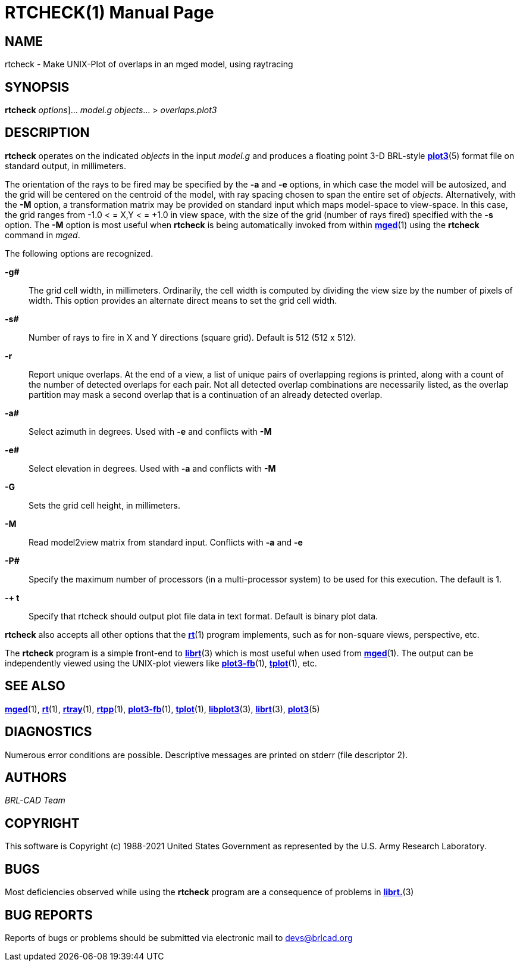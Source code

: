= RTCHECK(1)
BRL-CAD Team
:doctype: manpage
:man manual: BRL-CAD User Commands
:man source: BRL-CAD
:page-layout: base

== NAME

rtcheck - Make UNIX-Plot of overlaps in an mged model, using raytracing

== SYNOPSIS

*[cmd]#rtcheck#*  [[rep]_options_]... [rep]_model.g_ [rep]_objects_... > [rep]_overlaps.plot3_

== DESCRIPTION

*[cmd]#rtcheck#*  operates on the indicated _objects_ in the input _model.g_ and produces a floating point 3-D BRL-style xref:man:5/plot3.adoc[*plot3*](5) format file on standard output, in millimeters. 

The orientation of the rays to be fired may be specified by the *[opt]#-a#*  and *[opt]#-e#*  options, in which case the model will be autosized, and the grid will be centered on the centroid of the model, with ray spacing chosen to span the entire set of _objects._ Alternatively, with the *[opt]#-M#*  option, a transformation matrix may be provided on standard input which maps model-space to view-space. In this case, the grid ranges from -1.0 < = X,Y < = +1.0 in view space, with the size of the grid (number of rays fired) specified with the *[opt]#-s#*  option. The *[opt]#-M#*  option is most useful when *[cmd]#rtcheck#*  is being automatically invoked from within xref:man:1/mged.adoc[*mged*](1) using the *[cmd]#rtcheck#*  command in __mged__. 

The following options are recognized. 

*[opt]#-g##* ::
The grid cell width, in millimeters.  Ordinarily, the cell width is computed by dividing the view size by the number of pixels of width. This option provides an alternate direct means to set the grid cell width. 

*[opt]#-s##* ::
Number of rays to fire in X and Y directions (square grid). Default is 512 (512 x 512). 

*[opt]#-r#* ::
Report unique overlaps. At the end of a view, a list of unique pairs of overlapping regions is printed, along with a count of the number of detected overlaps for each pair. Not all detected overlap combinations are necessarily listed, as the overlap partition may mask a second overlap that is a continuation of an already detected overlap. 

*[opt]#-a##* ::
Select azimuth in degrees.  Used with *[opt]#-e#* 	    and conflicts with *[opt]#-M#* 

*[opt]#-e##* ::
Select elevation in degrees.  Used with *[opt]#-a#* 	  and conflicts with *[opt]#-M#* 

*[opt]#-G#* ::
Sets the grid cell height, in millimeters.

*[opt]#-M#* ::
Read model2view matrix from standard input. Conflicts with *[opt]#-a#*  and *[opt]#-e#* 

*[opt]#-P##* ::
Specify the maximum number of processors (in a multi-processor system) to be used for this execution.  The default is 1. 

*[opt]#-+ t#* ::
Specify that rtcheck should output plot file data in text format. Default is binary plot data. 

*[cmd]#rtcheck#*  also accepts all other options that the xref:man:1/rt.adoc[*rt*](1) program implements, such as for non-square views, perspective, etc. 

The *[cmd]#rtcheck#*  program is a simple front-end to xref:man:3/librt.adoc[*librt*](3) which is most useful when used from xref:man:1/mged.adoc[*mged*](1). The output can be independently viewed using the UNIX-plot viewers like xref:man:1/plot3-fb.adoc[*plot3-fb*](1), xref:man:1/tplot.adoc[*tplot*](1), etc. 

== SEE ALSO

xref:man:1/mged.adoc[*mged*](1), xref:man:1/rt.adoc[*rt*](1), xref:man:1/rtray.adoc[*rtray*](1), xref:man:1/rtpp.adoc[*rtpp*](1), xref:man:1/plot3-fb.adoc[*plot3-fb*](1), xref:man:1/tplot.adoc[*tplot*](1), xref:man:3/libplot3.adoc[*libplot3*](3), xref:man:3/librt.adoc[*librt*](3), xref:man:5/plot3.adoc[*plot3*](5)

== DIAGNOSTICS

Numerous error conditions are possible. Descriptive messages are printed on stderr (file descriptor 2). 

[[_author]]
== AUTHORS

_BRL-CAD Team_

== COPYRIGHT

This software is Copyright (c) 1988-2021 United States Government as represented by the U.S. Army Research Laboratory. 

== BUGS

Most deficiencies observed while using the *[cmd]#rtcheck#* program are a consequence of problems in xref:man:3/librt..adoc[*librt.*](3)

== BUG REPORTS

Reports of bugs or problems should be submitted via electronic mail to mailto:devs@brlcad.org[]